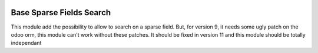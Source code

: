 
.. image:: https://img.shields.io/badge/licence-AGPL--3-blue.svg
   :target: http://www.gnu.org/licenses/agpl-3.0-standalone.html
   :alt: License: AGPL-3

=========================
Base Sparse Fields Search
=========================

This module add the possibility to allow to search on a sparse field.
But, for version 9, it needs some ugly patch on the odoo orm, this module
can't work without these patches. 
It should be fixed in version 11 and this module should be totally independant
